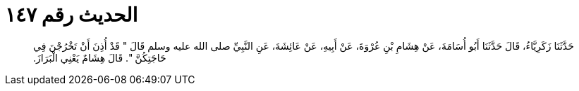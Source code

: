 
= الحديث رقم ١٤٧

[quote.hadith]
حَدَّثَنَا زَكَرِيَّاءُ، قَالَ حَدَّثَنَا أَبُو أُسَامَةَ، عَنْ هِشَامِ بْنِ عُرْوَةَ، عَنْ أَبِيهِ، عَنْ عَائِشَةَ، عَنِ النَّبِيِّ صلى الله عليه وسلم قَالَ ‏"‏ قَدْ أُذِنَ أَنْ تَخْرُجْنَ فِي حَاجَتِكُنَّ ‏"‏‏.‏ قَالَ هِشَامٌ يَعْنِي الْبَرَازَ‏.‏